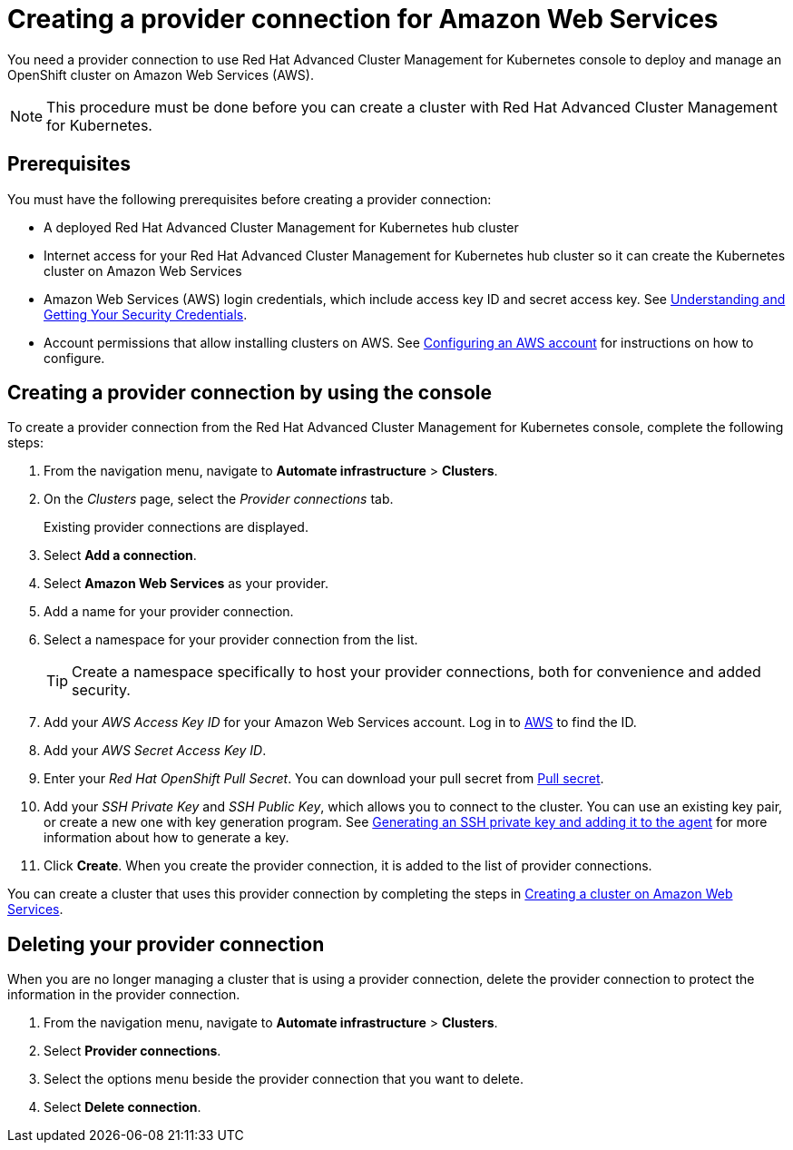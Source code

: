 [#creating-a-provider-connection-for-amazon-web-services]
= Creating a provider connection for Amazon Web Services

You need a provider connection to use Red Hat Advanced Cluster Management for Kubernetes console to deploy and manage an OpenShift cluster on Amazon Web Services (AWS).

NOTE: This procedure must be done before you can create a cluster with Red Hat Advanced Cluster Management for Kubernetes.

[#aws_prov_conn_prerequisites]
== Prerequisites

You must have the following prerequisites before creating a provider connection:

* A deployed Red Hat Advanced Cluster Management for Kubernetes hub cluster
* Internet access for your Red Hat Advanced Cluster Management for Kubernetes hub cluster so it can create the Kubernetes cluster on Amazon Web Services
* Amazon Web Services (AWS) login credentials, which include access key ID and secret access key.
See https://docs.aws.amazon.com/general/latest/gr/aws-sec-cred-types.html[Understanding and Getting Your Security Credentials].
* Account permissions that allow installing clusters on AWS.
See https://docs.openshift.com/container-platform/4.3/installing/installing_aws/installing-aws-account.html#installation-aws-permissions_installing-aws-account[Configuring an AWS account] for instructions on how to configure.

[#aws_provider_conn]
== Creating a provider connection by using the console

To create a provider connection from the Red Hat Advanced Cluster Management for Kubernetes console, complete the following steps:

. From the navigation menu, navigate to *Automate infrastructure* > *Clusters*.
. On the _Clusters_ page, select the _Provider connections_ tab.
+
Existing provider connections are displayed.

. Select *Add a connection*.
. Select *Amazon Web Services* as your provider.
. Add a name for your provider connection.
. Select a namespace for your provider connection from the list.
+
TIP: Create a namespace specifically to host your provider connections, both for convenience and added security.

. Add your _AWS Access Key ID_ for your Amazon Web Services account.
Log in to https://console.aws.amazon.com/iam/home#/security_credentials[AWS] to find the ID.
. Add your _AWS Secret Access Key ID_.
. Enter your _Red Hat OpenShift Pull Secret_.
You can download your pull secret from https://cloud.redhat.com/openshift/install/pull-secret[Pull secret].
. Add your _SSH Private Key_ and _SSH Public Key_, which allows you to connect to the cluster.
You can use an existing key pair, or create a new one with key generation program.
See https://docs.openshift.com/container-platform/4.3/installing/installing_aws/installing-aws-default.html#ssh-agent-using_installing-aws-default[Generating an SSH private key and adding it to the agent] for more information about how to generate a key.
. Click *Create*.
When you create the provider connection, it is added to the list of provider connections.

You can create a cluster that uses this provider connection by completing the steps in xref:creating-a-cluster-on-amazon-web-services[Creating a cluster on Amazon Web Services].

[#aws_delete_provider_conn]
== Deleting your provider connection

When you are no longer managing a cluster that is using a provider connection, delete the provider connection to protect the information in the provider connection.

. From the navigation menu, navigate to *Automate infrastructure* > *Clusters*.
. Select *Provider connections*.
. Select the options menu beside the provider connection that you want to delete.
. Select *Delete connection*.
